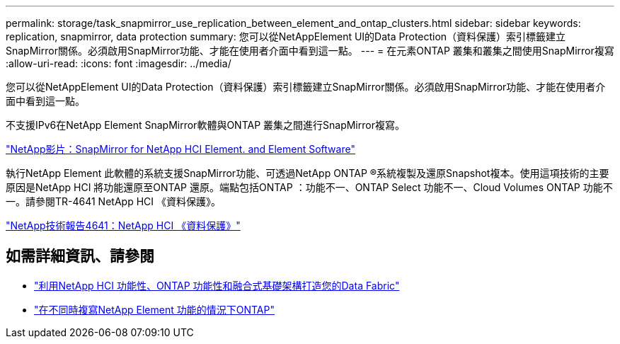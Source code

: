 ---
permalink: storage/task_snapmirror_use_replication_between_element_and_ontap_clusters.html 
sidebar: sidebar 
keywords: replication, snapmirror, data protection 
summary: 您可以從NetAppElement UI的Data Protection（資料保護）索引標籤建立SnapMirror關係。必須啟用SnapMirror功能、才能在使用者介面中看到這一點。 
---
= 在元素ONTAP 叢集和叢集之間使用SnapMirror複寫
:allow-uri-read: 
:icons: font
:imagesdir: ../media/


[role="lead"]
您可以從NetAppElement UI的Data Protection（資料保護）索引標籤建立SnapMirror關係。必須啟用SnapMirror功能、才能在使用者介面中看到這一點。

不支援IPv6在NetApp Element SnapMirror軟體與ONTAP 叢集之間進行SnapMirror複寫。

https://www.youtube.com/embed/kerGI1ZtnZQ?rel=0["NetApp影片：SnapMirror for NetApp HCI Element. and Element Software"^]

執行NetApp Element 此軟體的系統支援SnapMirror功能、可透過NetApp ONTAP ®系統複製及還原Snapshot複本。使用這項技術的主要原因是NetApp HCI 將功能還原至ONTAP 還原。端點包括ONTAP ：功能不一、ONTAP Select 功能不一、Cloud Volumes ONTAP 功能不一。請參閱TR-4641 NetApp HCI 《資料保護》。

http://www.netapp.com/us/media/tr-4641.pdf["NetApp技術報告4641：NetApp HCI 《資料保護》"^]



== 如需詳細資訊、請參閱

* https://www.netapp.com/us/media/tr-4748.pdf["利用NetApp HCI 功能性、ONTAP 功能性和融合式基礎架構打造您的Data Fabric"^]
* http://docs.netapp.com/ontap-9/topic/com.netapp.doc.pow-sdbak/home.html["在不同時複寫NetApp Element 功能的情況下ONTAP"^]

